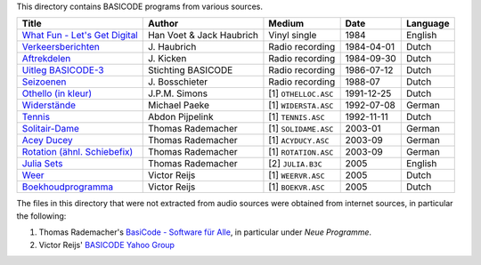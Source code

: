 
This directory contains BASICODE programs from various sources.


==================================  ========================  ====================  ===========  ==================
Title                               Author                    Medium                Date         Language
==================================  ========================  ====================  ===========  ==================
`What Fun - Let's Get Digital`_     Han Voet & Jack Haubrich  Vinyl single          1984         English
`Verkeersberichten`_                J\. Haubrich              Radio recording       1984-04-01   Dutch
`Aftrekdelen`_                      J\. Kicken                Radio recording       1984-09-30   Dutch
`Uitleg BASICODE-3`_                Stichting BASICODE        Radio recording       1986-07-12   Dutch
`Seizoenen`_                        J\. Bosschieter           Radio recording       1988-07      Dutch
`Othello (in kleur)`_               J\.P.M. Simons            [1] ``OTHELLOC.ASC``  1991-12-25   Dutch
`Widerstände`_                      Michael Paeke             [1] ``WIDERSTA.ASC``  1992-07-08   German
`Tennis`_                           Abdon Pijpelink           [1] ``TENNIS.ASC``    1992-11-11   Dutch
`Solitair-Dame`_                    Thomas Rademacher         [1] ``SOLIDAME.ASC``  2003-01      German
`Acey Ducey`_                       Thomas Rademacher         [1] ``ACYDUCY.ASC``   2003-09      German
`Rotation (ähnl. Schiebefix)`_      Thomas Rademacher         [1] ``ROTATION.ASC``  2003-09      German
`Julia Sets`_                       Thomas Rademacher         [2] ``JULIA.B3C``     2005         English
`Weer`_                             Victor Reijs              [1] ``WEERVR.ASC``    2005         Dutch
`Boekhoudprogramma`_                Victor Reijs              [1] ``BOEKVR.ASC``    2005         Dutch
==================================  ========================  ====================  ===========  ==================

The files in this directory that were not extracted from audio sources were obtained from internet sources, in particular the following:

1. Thomas Rademacher's `BasiCode - Software für Alle <http://www.joyce.de/basicode/>`_, in particular under *Neue Programme*.
2. Victor Reijs' `BASICODE Yahoo Group <http://groups.yahoo.com/neo/groups/BASICODE>`_


.. _Verkeersberichten: 19840401_Verkeersberichten.bc2
.. _Aftrekdelen: 19840930_Aftrekdelen.bc2
.. _Uitleg BASICODE-3: 19860712_UitlegBasicode3.bc2
.. _What Fun - Let's Get Digital: LetsGetDigital.bc2
.. _Julia Sets: JuliaSets.b3c
.. _Weer: Weer.bc3
.. _Boekhoudprogramma: Boekhoudprogramma.bc3
.. _Seizoenen: Seizoenen.bc2
.. _Othello (in kleur): OthelloColour.b3c
.. _Widerstände: Widerstaende.b3c
.. _Tennis: Tennis.b3c
.. _Acey Ducey: AceyDucey.bc3
.. _Rotation (ähnl. Schiebefix): Rotation.bc3
.. _Solitair-Dame: SolitairDame.bc3
